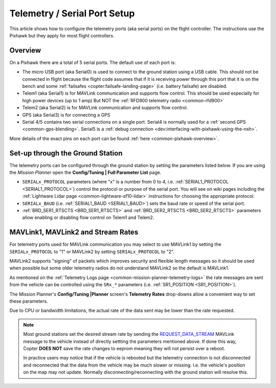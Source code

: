 .. _common-telemetry-port-setup:

=============================
Telemetry / Serial Port Setup
=============================

This article shows how to configure the telemetry ports (aka serial ports) on the flight controller.
The instructions use the Pixhawk but they apply for most flight controllers.

Overview
========

On a Pixhawk there are a total of 5 serial ports.  The default use of each port is:

- The micro USB port (aka Serial0) is used to connect to the ground station using a USB cable.  This should not be connected in flight because the flight code assumes that if it is receiving power through this port that it is on the bench and some :ref:`failsafes <copter:failsafe-landing-page>` (i.e. battery failsafe) are disabled.
- Telem1 (aka Serial1) is for MAVLink communication and supports flow control.  This should be used especially for high power devices (up to 1 amp) But NOT the :ref:`RFD900 telemetry radio <common-rfd900>`
- Telem2 (aka Serial2) is for MAVLink communication and supports flow control.
- GPS (aka Serial3) is for connecting a GPS
- Serial 4/5 contains two serial connections on a single port.  Serial4 is normally used for a :ref:`second GPS <common-gps-blending>`.  Serial5 is a :ref:`debug connection <dev:interfacing-with-pixhawk-using-the-nsh>`.

.. image:: ../../../images/PixhawkTelem.jpg
    :target: ../_images/PixhawkTelem.jpg
    :width: 450px

More details of the exact pins on each port can be found :ref:`here <common-pixhawk-overview>`.

Set-up through the Ground Station
=================================

The telemetry ports can be configured through the ground station by setting the parameters listed below.  If you are using the *Mission Planner* open the **Config/Tuning \| Full Parameter List** page.

- ``SERIALx_PROTOCOL`` parameters (where "x" is a number from 0 to 4, i.e. :ref:`SERIAL1_PROTOCOL <SERIAL1_PROTOCOL>`) control the protocol or purpose of the serial port.  You will see on wiki pages including the :ref:`Lightware Lidar page <common-lightware-sf10-lidar>` instructions for choosing the appropriate protocol.
- ``SERIALx_BAUD`` (i.e. :ref:`SERIAL1_BAUD <SERIAL1_BAUD>`) sets the baud rate or speed of the serial port.
- :ref:`BRD_SER1_RTSCTS <BRD_SER1_RTSCTS>` and :ref:`BRD_SER2_RTSCTS <BRD_SER2_RTSCTS>` parameters allow enabling or disabling flow control on Telem1 and Telem2.

.. image:: ../../../images/MP-Serial2_protocol.png
    :target: ../_images/MP-Serial2_protocol.png

MAVLink1, MAVLink2 and Stream Rates
===================================

For telemetry ports used for MAVLink communication you may select to use MAVLink1 by setting the ``SERIALx_PROTOCOL`` to "1" or MAVLink2 by setting ``SERIALx_PROTOCOL`` to "2".

MAVLink2 supports "signing" of packets which improves security and flexible length messages so it should be used when possible but some older telemetry radios do not understand MAVLink2 so the default is MAVLink1.

As mentioned on the :ref:`Telemetry Logs page <common-mission-planner-telemetry-logs>` the rate messages are sent from the vehicle can be controlled using the ``SRx_*`` parameters (i.e. :ref:`SR1_POSITION <SR1_POSITION>`).

The Mission Planner's **Config/Tuning |Planner** screen's **Telemetry Rates** drop-downs allow a convenient way to set these parameters.

.. image:: ../../../images/mp_telemetry_rate.png
    :target: ../_images/mp_telemetry_rate.png

Due to CPU or bandwidth limitations, the actual rate of the data sent may be lower than the rate requested.

.. note::

   Most ground stations set the desired stream rate by sending the `REQUEST_DATA_STREAM <https://mavlink.io/en/messages/common.html#REQUEST_DATA_STREAM>`__ MAVLink message to the vehicle instead of directly settting the parameters mentioned above.  If done this way, Copter **DOES NOT** save the rate changes to eeprom meaning they will not persist over a reboot.

   In practice users may notice that if the vehicle is rebooted but the telemetry connection is not disconnected and reconnected that the data from the vehicle may be much slower or missing.  I.e. the vehicle's position on the map may not update.  Normally disconnecting/reconnecting with the ground station will resolve this.
